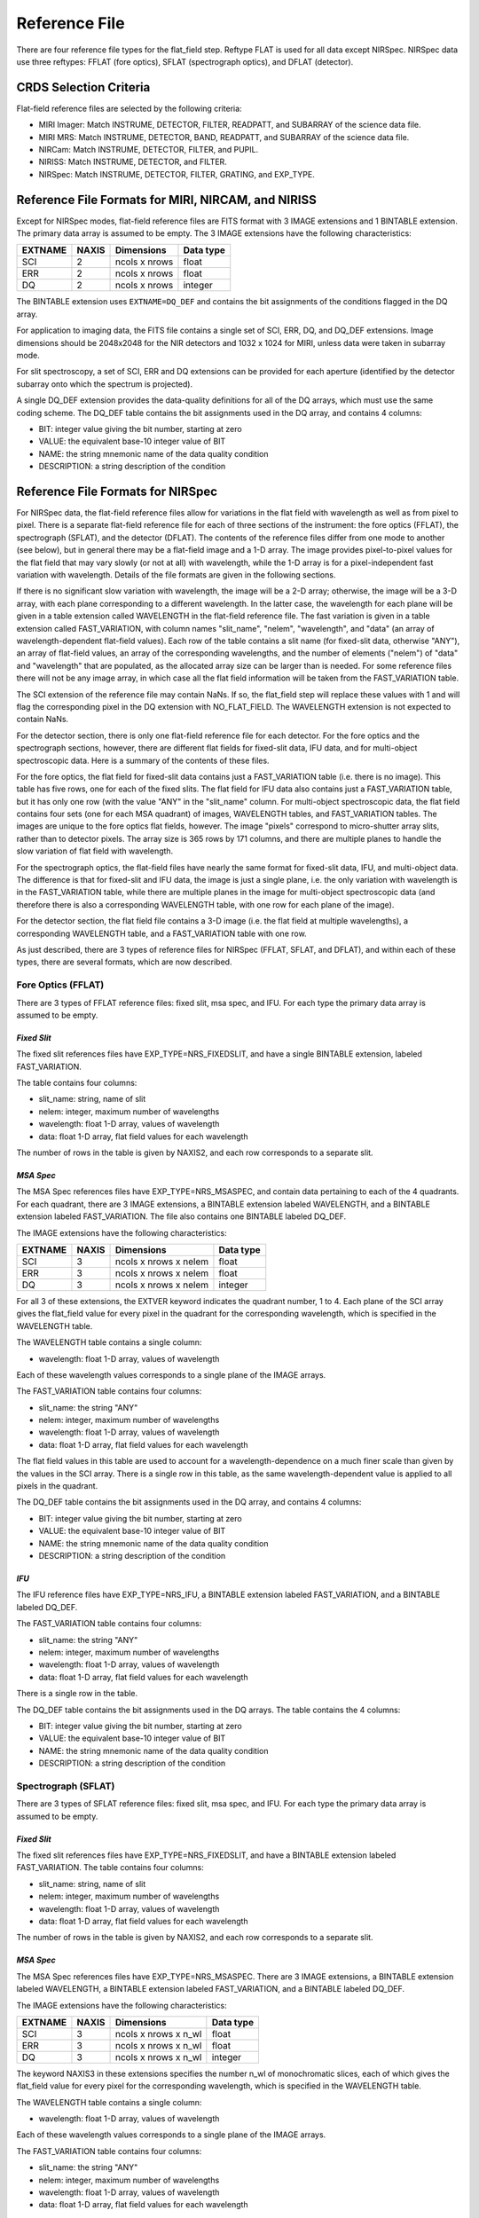 Reference File
==============
There are four reference file types for the flat_field step.  Reftype
FLAT is used for all data except NIRSpec.  NIRSpec data use three
reftypes:  FFLAT (fore optics), SFLAT (spectrograph optics), and 
DFLAT (detector).


CRDS Selection Criteria
-----------------------
Flat-field reference files are selected by the following criteria:

- MIRI Imager: Match INSTRUME, DETECTOR, FILTER, READPATT, and
  SUBARRAY of the science data file.  

- MIRI MRS: Match INSTRUME, DETECTOR, BAND, READPATT, and
  SUBARRAY of the science data file.  

- NIRCam: Match INSTRUME, DETECTOR, FILTER, and PUPIL.

- NIRISS: Match INSTRUME, DETECTOR, and FILTER.

- NIRSpec: Match INSTRUME, DETECTOR, FILTER, GRATING, and
  EXP_TYPE.

Reference File Formats for MIRI, NIRCAM, and NIRISS
---------------------------------------------------
Except for NIRSpec modes,
flat-field reference files are FITS format with 3 IMAGE extensions and 1
BINTABLE extension. The primary data array is assumed to be empty. The 3
IMAGE extensions have the following characteristics:

========  =====  =============  =========
EXTNAME   NAXIS  Dimensions     Data type
========  =====  =============  =========
SCI       2      ncols x nrows  float
ERR       2      ncols x nrows  float
DQ        2      ncols x nrows  integer
========  =====  =============  =========

The BINTABLE extension uses ``EXTNAME=DQ_DEF`` and contains the bit assignments
of the conditions flagged in the DQ array.

For application to imaging data, the FITS file contains a single set of SCI,
ERR, DQ, and DQ_DEF extensions.  Image dimensions should be 2048x2048 for the
NIR detectors and 1032 x 1024 for MIRI, unless data were taken in subarray
mode.

For slit spectroscopy, a set of SCI, ERR and DQ extensions can be provided
for each aperture (identified by the detector subarray onto which the spectrum
is projected).  


A single DQ_DEF extension provides the data-quality definitions for all of the 
DQ arrays, which must use the same coding scheme.  The DQ_DEF table contains 
the bit assignments used in the DQ array, and contains 4 columns:

* BIT: integer value giving the bit number, starting at zero
* VALUE: the equivalent base-10 integer value of BIT
* NAME: the string mnemonic name of the data quality condition
* DESCRIPTION: a string description of the condition


Reference File Formats for NIRSpec
----------------------------------

For NIRSpec data, the flat-field reference files allow for variations in
the flat field with wavelength as well as from pixel to pixel.  There is a
separate flat-field reference file for each of three sections of the
instrument:  the fore optics (FFLAT), the spectrograph (SFLAT), and the 
detector (DFLAT).  The contents of the reference files differ from one mode 
to another (see below), but in general there may be a flat-field image and 
a 1-D array.  The image provides pixel-to-pixel values for the flat field 
that may vary slowly (or not at all) with wavelength, while the 1-D array 
is for a pixel-independent fast variation with wavelength. Details of the
file formats are given in the following sections.

If there is no significant slow variation with wavelength, the image will be a 2-D array; 
otherwise, the image will be a 3-D array, with each plane corresponding to 
a different wavelength. In the latter case, the wavelength for each plane 
will be given in a table extension called WAVELENGTH in the flat-field 
reference file.  The fast variation is given in a table extension called 
FAST_VARIATION, with column names "slit_name", "nelem", "wavelength", and 
"data" (an array of wavelength-dependent flat-field values).  Each row of 
the table contains a slit name (for fixed-slit data, otherwise "ANY"), an 
array of flat-field values, an array of the corresponding wavelengths, and 
the number of elements ("nelem") of "data" and "wavelength" that are 
populated, as the allocated array size can be larger than is needed.  
For some reference files there will not be any image array, in which case 
all the flat field information will be taken from the FAST_VARIATION table.  

The SCI extension of the reference file may contain NaNs.  If so, the
flat_field step will replace these values with 1 and will flag the
corresponding pixel in the DQ extension with NO_FLAT_FIELD.  The WAVELENGTH
extension is not expected to contain NaNs.

For the detector section, there is only one flat-field reference file for
each detector.  For the fore optics and the spectrograph sections, however,
there are different flat fields for fixed-slit data, IFU data, and for
multi-object spectroscopic data.  Here is a summary of the contents of these
files.

For the fore optics, the flat field for fixed-slit data contains just a
FAST_VARIATION table (i.e. there is no image).  This table has five rows,
one for each of the fixed slits.  The flat field for IFU data also contains
just a FAST_VARIATION table, but it has only one row (with the value "ANY"
in the "slit_name" column.  For multi-object spectroscopic data, the flat
field contains four sets (one for each MSA quadrant) of images, WAVELENGTH
tables, and FAST_VARIATION tables.  The images are unique to the fore
optics flat fields, however.  The image "pixels" correspond to micro-shutter
array slits, rather than to detector pixels.  The array size is 365 rows
by 171 columns, and there are multiple planes to handle the slow variation
of flat field with wavelength.

For the spectrograph optics, the flat-field files have nearly the same
format for fixed-slit data, IFU, and multi-object data.  The difference is
that for fixed-slit and IFU data, the image is just a single plane,
i.e. the only variation with wavelength is in the FAST_VARIATION table,
while there are multiple planes in the image for multi-object spectroscopic
data (and therefore there is also a corresponding WAVELENGTH table, with
one row for each plane of the image).

For the detector section, the flat field file contains a 3-D image
(i.e. the flat field at multiple wavelengths), a corresponding
WAVELENGTH table, and a FAST_VARIATION table with one row.

As just described, there are 3 types of reference files for NIRSpec (FFLAT, 
SFLAT, and DFLAT), and within each of these types, there are several formats, 
which are now described.


Fore Optics (FFLAT)
:::::::::::::::::::
There are 3 types of FFLAT reference files: fixed slit, msa spec, and IFU. For each type
the primary data array is assumed to be empty.


*Fixed Slit*
~~~~~~~~~~~~
The fixed slit references files have EXP_TYPE=NRS_FIXEDSLIT, and have a single BINTABLE
extension, labeled FAST_VARIATION. 

The table contains four columns:

* slit_name: string, name of slit
* nelem: integer, maximum number of wavelengths
* wavelength: float 1-D array, values of wavelength
* data: float 1-D array, flat field values for each wavelength

The number of rows in the table is given by NAXIS2, and each row corresponds to a separate slit.


*MSA Spec*
~~~~~~~~~~
The MSA Spec references files have EXP_TYPE=NRS_MSASPEC, and contain data pertaining
to each of the 4 quadrants.  For each quadrant, there are 3 IMAGE extensions, a BINTABLE extension 
labeled WAVELENGTH, and a BINTABLE extension labeled FAST_VARIATION.  The file also contains 
one BINTABLE labeled DQ_DEF.

The IMAGE extensions have the following characteristics:

=======   =====  =====================  =========
EXTNAME   NAXIS  Dimensions             Data type
=======   =====  =====================  =========
SCI       3      ncols x nrows x nelem  float
ERR       3      ncols x nrows x nelem  float
DQ        3      ncols x nrows x nelem  integer
=======   =====  =====================  =========

For all 3 of these extensions, the EXTVER keyword indicates the quadrant number, 1 to 4.
Each plane of the SCI array gives the flat_field value for every pixel in the quadrant for
the corresponding wavelength, which is specified in the WAVELENGTH table.



The WAVELENGTH table contains a single column:

* wavelength: float 1-D array, values of wavelength

Each of these wavelength values corresponds to a single plane of the IMAGE arrays.


The FAST_VARIATION table contains four columns:

* slit_name: the string "ANY"
* nelem: integer, maximum number of wavelengths
* wavelength: float 1-D array, values of wavelength
* data: float 1-D array, flat field values for each wavelength


The flat field values in this table are used to account for a wavelength-dependence on a much
finer scale than given by the values in the SCI array.  There is a single row in this table, 
as the same wavelength-dependent value is applied to all pixels in the quadrant.

 
The DQ_DEF table contains the bit assignments used in the DQ array, and contains 4 columns:

* BIT: integer value giving the bit number, starting at zero
* VALUE: the equivalent base-10 integer value of BIT
* NAME: the string mnemonic name of the data quality condition
* DESCRIPTION: a string description of the condition


*IFU*
~~~~~
The IFU reference files have EXP_TYPE=NRS_IFU, a BINTABLE
extension labeled FAST_VARIATION, and a BINTABLE labeled DQ_DEF.

The FAST_VARIATION table contains four columns:

* slit_name: the string "ANY"
* nelem: integer, maximum number of wavelengths
* wavelength: float 1-D array, values of wavelength
* data: float 1-D array, flat field values for each wavelength

There is a single row in the table.

The DQ_DEF table contains the bit assignments used in the DQ arrays. The table contains the 4 columns:

* BIT: integer value giving the bit number, starting at zero
* VALUE: the equivalent base-10 integer value of BIT
* NAME: the string mnemonic name of the data quality condition
* DESCRIPTION: a string description of the condition


Spectrograph (SFLAT)
::::::::::::::::::::

There are 3 types of SFLAT reference files: fixed slit, msa spec, and IFU. For each type
the primary data array is assumed to be empty.


*Fixed Slit*
~~~~~~~~~~~~
The fixed slit references files have EXP_TYPE=NRS_FIXEDSLIT, and have a BINTABLE
extension labeled FAST_VARIATION. The table contains four columns:

* slit_name: string, name of slit
* nelem: integer, maximum number of wavelengths
* wavelength: float 1-D array, values of wavelength
* data: float 1-D array, flat field values for each wavelength

The number of rows in the table is given by NAXIS2, and each row corresponds to a separate slit.


*MSA Spec*
~~~~~~~~~~
The MSA Spec references files have EXP_TYPE=NRS_MSASPEC. There are 3 IMAGE extensions, a BINTABLE extension 
labeled WAVELENGTH, a BINTABLE extension labeled FAST_VARIATION, and a BINTABLE labeled DQ_DEF.

The IMAGE extensions have the following characteristics:

=======   =====  ====================  =========
EXTNAME   NAXIS  Dimensions             Data type
=======   =====  ====================  =========
SCI       3      ncols x nrows x n_wl  float
ERR       3      ncols x nrows x n_wl  float
DQ        3      ncols x nrows x n_wl  integer
=======   =====  ====================  =========

The keyword NAXIS3 in these extensions specifies the number n_wl of monochromatic slices, each of which
gives the flat_field value for every pixel for the corresponding wavelength, which is 
specified in the WAVELENGTH table.


The WAVELENGTH table contains a single column:

* wavelength: float 1-D array, values of wavelength

Each of these wavelength values corresponds to a single plane of the IMAGE arrays.


The FAST_VARIATION table contains four columns:

* slit_name: the string "ANY"
* nelem: integer, maximum number of wavelengths
* wavelength: float 1-D array, values of wavelength
* data: float 1-D array, flat field values for each wavelength

The flat field values in this table are used to account for a wavelength-dependence on a much
finer scale than given by the values in the SCI array.  For each pixel in the science data, 
the wavelength of the light that fell on that pixel will be determined by using the WCS
interface.  The flat-field value for that pixel will then be obtained by
interpolating within the wavelength and data arrays from the FAST_VARIATION
table.

 
The DQ_DEF table contains the bit assignments used in the DQ array, and contains 4 columns:

* BIT: integer value giving the bit number, starting at zero
* VALUE: the equivalent base-10 integer value of BIT
* NAME: the string mnemonic name of the data quality condition
* DESCRIPTION: a string description of the condition


Detector (DFLAT)
::::::::::::::::

There is only one type of DFLAT reference file, and it contains 3 IMAGE extensions, a BINTABLE extension 
labeled WAVELENGTH, a BINTABLE extension labeled FAST_VARIATION, and a BINTABLE labeled DQ_DEF.

The IMAGE extensions have the following characteristics:

=======   =====  ====================  =========
EXTNAME   NAXIS  Dimensions            Data type
=======   =====  ====================  =========
SCI       3      ncols x nrows x n_wl  float
ERR       3      ncols x nrows         float
DQ        3      ncols x nrows         integer
=======   =====  ====================  =========


The keyword NAXIS3 in the SCI IMAGE extension specifies the number n_wl of monochromatic slices, 
each of which gives the flat_field value for every pixel for the corresponding wavelength, which is 
specified in the WAVELENGTH table.

The WAVELENGTH table contains a single column:

* wavelength: float 1-D array, values of wavelength

Each of these wavelength values corresponds to a single plane of the SCI IMAGE array.

The FAST_VARIATION table contains four columns:

* slit_name: the string "ANY"
* nelem: integer, maximum number of wavelengths
* wavelength: float 1-D array, values of wavelength
* data: float 1-D array, flat field values for each wavelength


The flat field values in this table are used to account for a wavelength-dependence on a much
finer scale than given by the values in the SCI array.  There is a single row in this table, 
as the same wavelength-dependent value is applied to all pixels.

The DQ_DEF table contains the bit assignments used in the DQ array, and contains 4 columns:

* BIT: integer value giving the bit number, starting at zero
* VALUE: the equivalent base-10 integer value of BIT
* NAME: the string mnemonic name of the data quality condition
* DESCRIPTION: a string description of the condition
